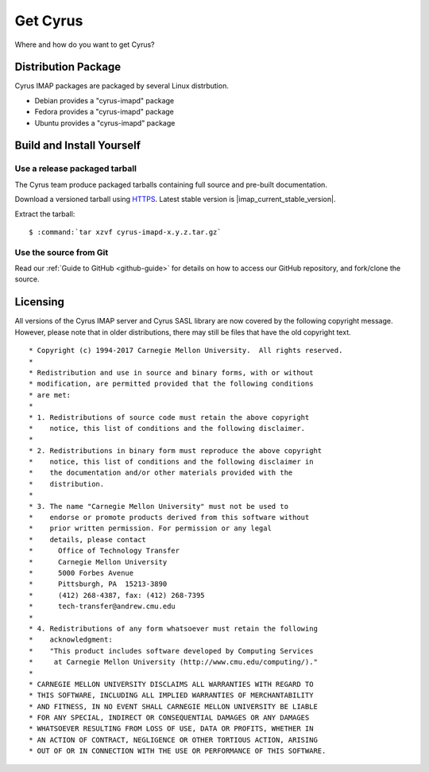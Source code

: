 .. _getcyrus:

=========
Get Cyrus
=========

Where and how do you want to get Cyrus?

Distribution Package
====================

Cyrus IMAP packages are packaged by several Linux distrbution.

* Debian provides a "cyrus-imapd" package
* Fedora provides a "cyrus-imapd" package
* Ubuntu provides a "cyrus-imapd" package


Build and Install Yourself
==========================

Use a release packaged tarball
------------------------------

The Cyrus team produce packaged tarballs containing full source and
pre-built documentation.

Download a versioned tarball using `HTTPS`_. Latest stable
version is |imap_current_stable_version|.

Extract the tarball:

.. parsed-literal::

    $ :command:`tar xzvf cyrus-imapd-x.y.z.tar.gz`

.. _HTTPS: https://github.com/cyrusimap/cyrus-imapd/releases

Use the source from Git
-----------------------

Read our :ref:`Guide to GitHub <github-guide>` for details on how to
access our GitHub repository, and fork/clone the source.

Licensing
=========

All versions of the Cyrus IMAP server and Cyrus SASL library are now
covered by the following copyright message. However, please note that
in older distributions, there may still be files that have the old
copyright text.

::

    * Copyright (c) 1994-2017 Carnegie Mellon University.  All rights reserved.
    *
    * Redistribution and use in source and binary forms, with or without
    * modification, are permitted provided that the following conditions
    * are met:
    *
    * 1. Redistributions of source code must retain the above copyright
    *    notice, this list of conditions and the following disclaimer.
    *
    * 2. Redistributions in binary form must reproduce the above copyright
    *    notice, this list of conditions and the following disclaimer in
    *    the documentation and/or other materials provided with the
    *    distribution.
    *
    * 3. The name "Carnegie Mellon University" must not be used to
    *    endorse or promote products derived from this software without
    *    prior written permission. For permission or any legal
    *    details, please contact
    *      Office of Technology Transfer
    *      Carnegie Mellon University
    *      5000 Forbes Avenue
    *      Pittsburgh, PA  15213-3890
    *      (412) 268-4387, fax: (412) 268-7395
    *      tech-transfer@andrew.cmu.edu
    *
    * 4. Redistributions of any form whatsoever must retain the following
    *    acknowledgment:
    *    "This product includes software developed by Computing Services
    *     at Carnegie Mellon University (http://www.cmu.edu/computing/)."
    *
    * CARNEGIE MELLON UNIVERSITY DISCLAIMS ALL WARRANTIES WITH REGARD TO
    * THIS SOFTWARE, INCLUDING ALL IMPLIED WARRANTIES OF MERCHANTABILITY
    * AND FITNESS, IN NO EVENT SHALL CARNEGIE MELLON UNIVERSITY BE LIABLE
    * FOR ANY SPECIAL, INDIRECT OR CONSEQUENTIAL DAMAGES OR ANY DAMAGES
    * WHATSOEVER RESULTING FROM LOSS OF USE, DATA OR PROFITS, WHETHER IN
    * AN ACTION OF CONTRACT, NEGLIGENCE OR OTHER TORTIOUS ACTION, ARISING
    * OUT OF OR IN CONNECTION WITH THE USE OR PERFORMANCE OF THIS SOFTWARE.
